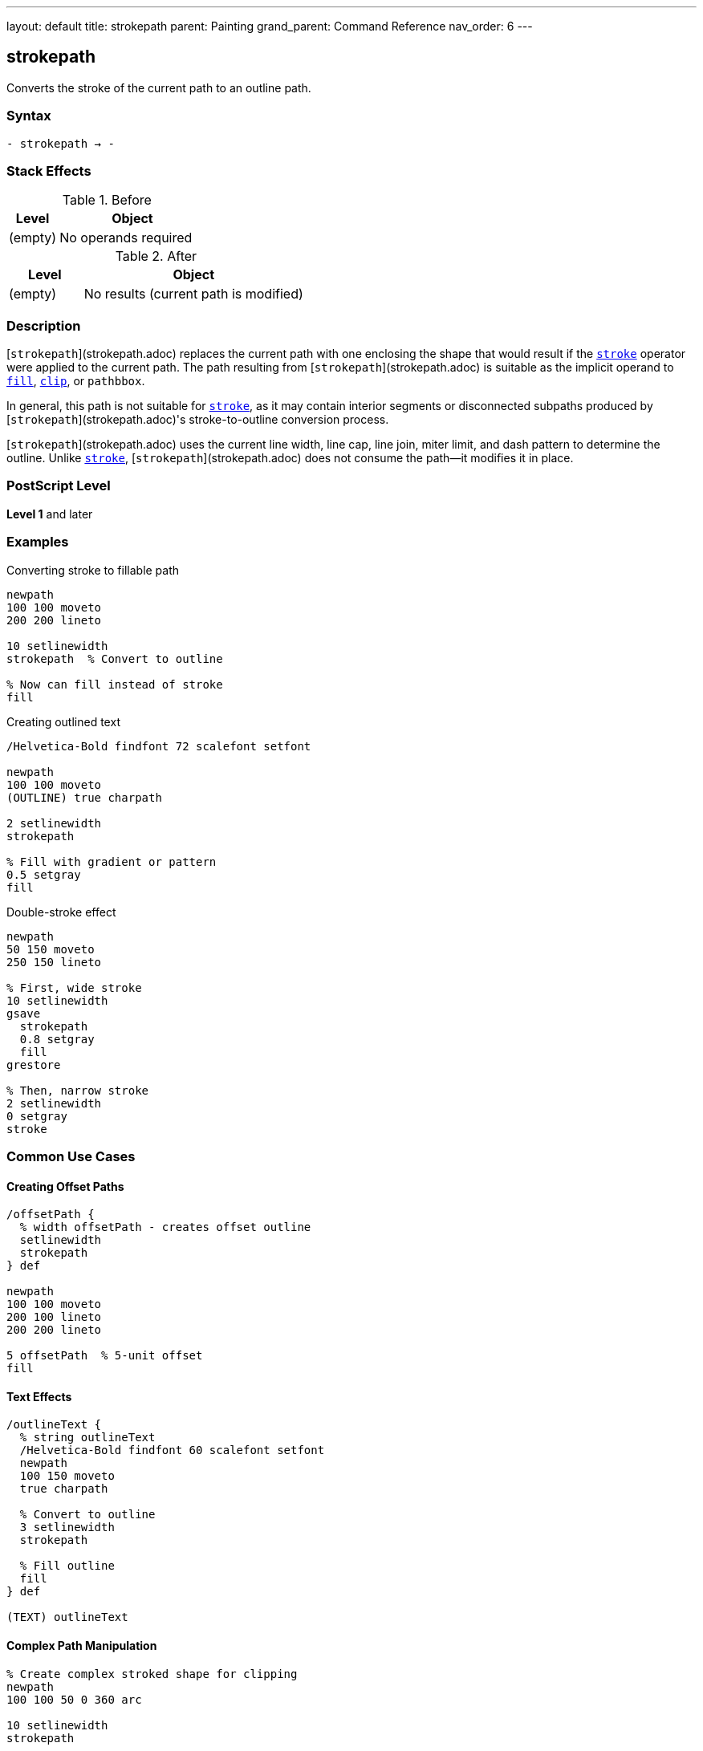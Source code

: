 ---
layout: default
title: strokepath
parent: Painting
grand_parent: Command Reference
nav_order: 6
---

== strokepath

Converts the stroke of the current path to an outline path.

=== Syntax

----
- strokepath → -
----

=== Stack Effects

.Before
[cols="1,3"]
|===
| Level | Object

| (empty)
| No operands required
|===

.After
[cols="1,3"]
|===
| Level | Object

| (empty)
| No results (current path is modified)
|===

=== Description

[`strokepath`](strokepath.adoc) replaces the current path with one enclosing the shape that would result if the xref:stroke.adoc[`stroke`] operator were applied to the current path. The path resulting from [`strokepath`](strokepath.adoc) is suitable as the implicit operand to xref:fill.adoc[`fill`], xref:clip.adoc[`clip`], or `pathbbox`.

In general, this path is not suitable for xref:stroke.adoc[`stroke`], as it may contain interior segments or disconnected subpaths produced by [`strokepath`](strokepath.adoc)'s stroke-to-outline conversion process.

[`strokepath`](strokepath.adoc) uses the current line width, line cap, line join, miter limit, and dash pattern to determine the outline. Unlike xref:stroke.adoc[`stroke`], [`strokepath`](strokepath.adoc) does not consume the path—it modifies it in place.

=== PostScript Level

*Level 1* and later

=== Examples

.Converting stroke to fillable path
[source,postscript]
----
newpath
100 100 moveto
200 200 lineto

10 setlinewidth
strokepath  % Convert to outline

% Now can fill instead of stroke
fill
----

.Creating outlined text
[source,postscript]
----
/Helvetica-Bold findfont 72 scalefont setfont

newpath
100 100 moveto
(OUTLINE) true charpath

2 setlinewidth
strokepath

% Fill with gradient or pattern
0.5 setgray
fill
----

.Double-stroke effect
[source,postscript]
----
newpath
50 150 moveto
250 150 lineto

% First, wide stroke
10 setlinewidth
gsave
  strokepath
  0.8 setgray
  fill
grestore

% Then, narrow stroke
2 setlinewidth
0 setgray
stroke
----

=== Common Use Cases

==== Creating Offset Paths

[source,postscript]
----
/offsetPath {
  % width offsetPath - creates offset outline
  setlinewidth
  strokepath
} def

newpath
100 100 moveto
200 100 lineto
200 200 lineto

5 offsetPath  % 5-unit offset
fill
----

==== Text Effects

[source,postscript]
----
/outlineText {
  % string outlineText
  /Helvetica-Bold findfont 60 scalefont setfont
  newpath
  100 150 moveto
  true charpath

  % Convert to outline
  3 setlinewidth
  strokepath

  % Fill outline
  fill
} def

(TEXT) outlineText
----

==== Complex Path Manipulation

[source,postscript]
----
% Create complex stroked shape for clipping
newpath
100 100 50 0 360 arc

10 setlinewidth
strokepath

% Use as clipping path
clip
newpath

% Draw clipped content
% ...
----

=== Common Pitfalls

WARNING: *Result Not Suitable for Stroking* - The outline path may contain interior segments and disconnected subpaths.

[source,postscript]
----
newpath
100 100 moveto
200 200 lineto

10 setlinewidth
strokepath

% Don't do this - unpredictable results
stroke  % May show interior segments

% Instead, use fill
fill    % Correct usage
----

WARNING: *Path Not Consumed* - Unlike xref:stroke.adoc[`stroke`], [`strokepath`](strokepath.adoc) modifies the path in place.

[source,postscript]
----
newpath
100 100 moveto
200 200 lineto

strokepath
% Path still exists (but modified)
% Must explicitly clear if needed
newpath
----

WARNING: *Affected by Line Parameters* - All current line parameters affect the result.

[source,postscript]
----
newpath
100 100 moveto
200 200 lineto

% These all affect strokepath result:
5 setlinewidth
1 setlinecap
1 setlinejoin
[5 3] 0 setdash

strokepath  % Outline includes all effects
----

TIP: *Use for Path Inspection* - [`strokepath`](strokepath.adoc) makes the stroke boundary explicit:

[source,postscript]
----
newpath
100 100 moveto
200 100 lineto

5 setlinewidth
strokepath

% Now can use pathbbox to get stroke bounds
pathbbox  % Returns bounding box of stroked path
----

=== Error Conditions

[cols="1,3"]
|===
| Error | Condition

| [`limitcheck`]
| Path becomes too complex for implementation
|===

=== Implementation Notes

* The algorithm creates outlines for each path segment
* Line caps create closed paths at endpoints
* Line joins create appropriate corner fills
* Dash patterns create separate path segments
* Very complex paths may exceed limits
* The resulting path may be quite complex

=== Interaction with Line Parameters

.Line Width
* Determines the offset distance from original path
* Wider lines create larger outlines

.Line Cap
* Butt cap (0): Square ends at path endpoints
* Round cap (1): Semicircular extensions
* Square cap (2): Square extensions

.Line Join
* Miter join (0): Sharp corners (subject to miter limit)
* Round join (1): Rounded corners
* Bevel join (2): Beveled corners

.Dash Pattern
* Creates separate outline segments for each dash
* Gaps in dash pattern become gaps in outline
* More complex resulting path

.Miter Limit
* Controls when miters convert to bevels
* Only relevant for miter joins

=== Best Practices

==== Save Graphics State for Parameters

[source,postscript]
----
gsave
  10 setlinewidth
  1 setlinecap
  1 setlinejoin

  newpath
  100 100 moveto
  200 200 lineto

  strokepath
  fill
grestore
----

==== Use for Advanced Effects

[source,postscript]
----
% Create "hollow" stroke
newpath
100 150 moveto
200 150 lineto

% Outer stroke
15 setlinewidth
gsave
  strokepath
  gsave
    fill
  grestore

  % Inner "knockout"
  5 setlinewidth
  strokepath
  1 setgray
  fill
grestore
----

==== Combine with Clipping

[source,postscript]
----
% Use stroked outline as clip
newpath
150 150 75 0 360 arc

10 setlinewidth
strokepath
clip
newpath

% Draw clipped graphics
% ...
----

=== Comparison with stroke

.stroke operator
* Paints the stroke directly to page
* Consumes the path
* Cannot be further manipulated
* Faster for simple rendering

.strokepath operator
* Converts stroke to outline path
* Path remains (but modified)
* Can be filled, clipped, or analyzed
* Allows advanced effects
* Slightly slower

=== Performance Considerations

* More complex than simple xref:stroke.adoc[`stroke`]
* Dash patterns significantly increase complexity
* Round caps/joins create more path segments than butt/miter
* Very wide lines create large outlines
* Use sparingly for best performance

=== Advanced Techniques

==== Creating Parallel Paths

[source,postscript]
----
/parallelPath {
  % offset parallelPath - creates parallel path
  2 mul setlinewidth
  strokepath
} def

newpath
100 100 moveto
200 100 lineto
200 200 lineto

5 parallelPath  % 5 units offset on each side
----

==== Variable Width Strokes

[source,postscript]
----
% Simulate variable width by combining paths
newpath
100 150 moveto
150 150 lineto

2 setlinewidth
strokepath

gsave fill grestore

150 150 moveto
200 150 lineto

10 setlinewidth
strokepath

fill
----

=== See Also

* xref:stroke.adoc[`stroke`] - Paint stroke directly
* xref:fill.adoc[`fill`] - Fill path interior
* xref:clip.adoc[`clip`] - Use path for clipping
* xref:ustrokepath.adoc[`ustrokepath`] - Stroke path for user path (Level 2)
* `pathbbox` - Get path bounding box
* `flattenpath` - Convert curves to lines
* xref:../graphics-state/setlinewidth.adoc[`setlinewidth`] - Set line width
* xref:../graphics-state/setlinecap.adoc[`setlinecap`] - Set line cap style
* xref:../graphics-state/setlinejoin.adoc[`setlinejoin`] - Set line join style
* xref:../graphics-state/setmiterlimit.adoc[`setmiterlimit`] - Set miter limit
* xref:../graphics-state/setdash.adoc[`setdash`] - Set dash pattern